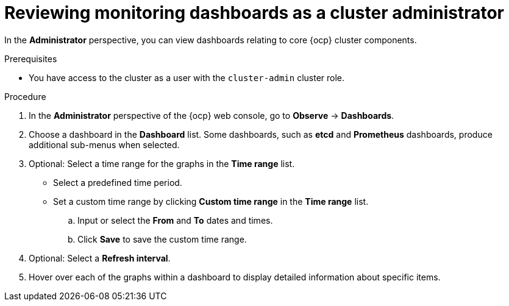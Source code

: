// Module included in the following assemblies:
//
// * observability/monitoring/reviewing-monitoring-dashboards.adoc

:_mod-docs-content-type: PROCEDURE
[id="reviewing-monitoring-dashboards-admin_{context}"]
= Reviewing monitoring dashboards as a cluster administrator

[role="_abstract"]
In the *Administrator* perspective, you can view dashboards relating to core {ocp} cluster components.

.Prerequisites

ifndef::openshift-dedicated,openshift-rosa[]
* You have access to the cluster as a user with the `cluster-admin` cluster role.
endif::openshift-dedicated,openshift-rosa[]
ifdef::openshift-dedicated,openshift-rosa[]
* You have access to the cluster as a user with the `dedicated-admin` role.
endif::openshift-dedicated,openshift-rosa[]

.Procedure

. In the *Administrator* perspective of the {ocp} web console, go to *Observe* -> *Dashboards*.

. Choose a dashboard in the *Dashboard* list. Some dashboards, such as *etcd* and *Prometheus* dashboards, produce additional sub-menus when selected.

. Optional: Select a time range for the graphs in the *Time range* list.

** Select a predefined time period.

** Set a custom time range by clicking *Custom time range* in the *Time range* list.
+
.. Input or select the *From* and *To* dates and times.
+
.. Click *Save* to save the custom time range.

. Optional: Select a *Refresh interval*.

. Hover over each of the graphs within a dashboard to display detailed information about specific items.